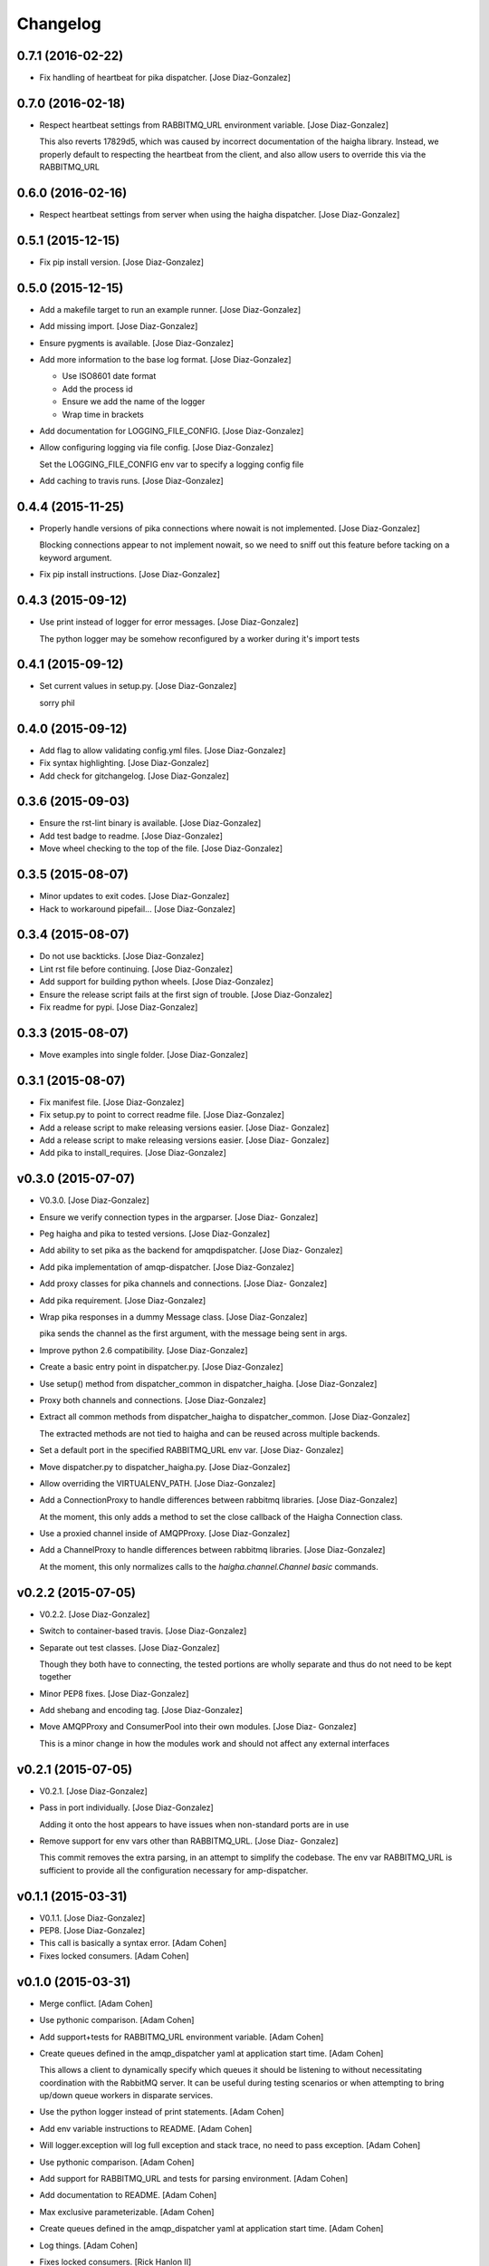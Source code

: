 Changelog
=========

0.7.1 (2016-02-22)
------------------

- Fix handling of heartbeat for pika dispatcher. [Jose Diaz-Gonzalez]

0.7.0 (2016-02-18)
------------------

- Respect heartbeat settings from RABBITMQ_URL environment variable.
  [Jose Diaz-Gonzalez]

  This also reverts 17829d5, which was caused by incorrect documentation of the haigha library. Instead, we properly default to respecting the heartbeat from the client, and also allow users to override this via the RABBITMQ_URL


0.6.0 (2016-02-16)
------------------

- Respect heartbeat settings from server when using the haigha
  dispatcher. [Jose Diaz-Gonzalez]

0.5.1 (2015-12-15)
------------------

- Fix pip install version. [Jose Diaz-Gonzalez]

0.5.0 (2015-12-15)
------------------

- Add a makefile target to run an example runner. [Jose Diaz-Gonzalez]

- Add missing import. [Jose Diaz-Gonzalez]

- Ensure pygments is available. [Jose Diaz-Gonzalez]

- Add more information to the base log format. [Jose Diaz-Gonzalez]

  - Use ISO8601 date format
  - Add the process id
  - Ensure we add the name of the logger
  - Wrap time in brackets

- Add documentation for LOGGING_FILE_CONFIG. [Jose Diaz-Gonzalez]

- Allow configuring logging via file config. [Jose Diaz-Gonzalez]

  Set the LOGGING_FILE_CONFIG env var to specify a logging config file

- Add caching to travis runs. [Jose Diaz-Gonzalez]

0.4.4 (2015-11-25)
------------------

- Properly handle versions of pika connections where nowait is not
  implemented. [Jose Diaz-Gonzalez]

  Blocking connections appear to not implement nowait, so we need to sniff out this feature before tacking on a keyword argument.


- Fix pip install instructions. [Jose Diaz-Gonzalez]

0.4.3 (2015-09-12)
------------------

- Use print instead of logger for error messages. [Jose Diaz-Gonzalez]

  The python logger may be somehow reconfigured by a worker during it's import tests


0.4.1 (2015-09-12)
------------------

- Set current values in setup.py. [Jose Diaz-Gonzalez]

  sorry phil


0.4.0 (2015-09-12)
------------------

- Add flag to allow validating config.yml files. [Jose Diaz-Gonzalez]

- Fix syntax highlighting. [Jose Diaz-Gonzalez]

- Add check for gitchangelog. [Jose Diaz-Gonzalez]

0.3.6 (2015-09-03)
------------------

- Ensure the rst-lint binary is available. [Jose Diaz-Gonzalez]

- Add test badge to readme. [Jose Diaz-Gonzalez]

- Move wheel checking to the top of the file. [Jose Diaz-Gonzalez]

0.3.5 (2015-08-07)
------------------

- Minor updates to exit codes. [Jose Diaz-Gonzalez]

- Hack to workaround pipefail... [Jose Diaz-Gonzalez]

0.3.4 (2015-08-07)
------------------

- Do not use backticks. [Jose Diaz-Gonzalez]

- Lint rst file before continuing. [Jose Diaz-Gonzalez]

- Add support for building python wheels. [Jose Diaz-Gonzalez]

- Ensure the release script fails at the first sign of trouble. [Jose
  Diaz-Gonzalez]

- Fix readme for pypi. [Jose Diaz-Gonzalez]

0.3.3 (2015-08-07)
------------------

- Move examples into single folder. [Jose Diaz-Gonzalez]

0.3.1 (2015-08-07)
------------------

- Fix manifest file. [Jose Diaz-Gonzalez]

- Fix setup.py to point to correct readme file. [Jose Diaz-Gonzalez]

- Add a release script to make releasing versions easier. [Jose Diaz-
  Gonzalez]

- Add a release script to make releasing versions easier. [Jose Diaz-
  Gonzalez]

- Add pika to install_requires. [Jose Diaz-Gonzalez]

v0.3.0 (2015-07-07)
-------------------

- V0.3.0. [Jose Diaz-Gonzalez]

- Ensure we verify connection types in the argparser. [Jose Diaz-
  Gonzalez]

- Peg haigha and pika to tested versions. [Jose Diaz-Gonzalez]

- Add ability to set pika as the backend for amqpdispatcher. [Jose Diaz-
  Gonzalez]

- Add pika implementation of amqp-dispatcher. [Jose Diaz-Gonzalez]

- Add proxy classes for pika channels and connections. [Jose Diaz-
  Gonzalez]

- Add pika requirement. [Jose Diaz-Gonzalez]

- Wrap pika responses in a dummy Message class. [Jose Diaz-Gonzalez]

  pika sends the channel as the first argument, with the message being sent in args.


- Improve python 2.6 compatibility. [Jose Diaz-Gonzalez]

- Create a basic entry point in dispatcher.py. [Jose Diaz-Gonzalez]

- Use setup() method from dispatcher_common in dispatcher_haigha. [Jose
  Diaz-Gonzalez]

- Proxy both channels and connections. [Jose Diaz-Gonzalez]

- Extract all common methods from dispatcher_haigha to
  dispatcher_common. [Jose Diaz-Gonzalez]

  The extracted methods are not tied to haigha and can be reused across multiple backends.


- Set a default port in the specified RABBITMQ_URL env var. [Jose Diaz-
  Gonzalez]

- Move dispatcher.py to dispatcher_haigha.py. [Jose Diaz-Gonzalez]

- Allow overriding the VIRTUALENV_PATH. [Jose Diaz-Gonzalez]

- Add a ConnectionProxy to handle differences between rabbitmq
  libraries. [Jose Diaz-Gonzalez]

  At the moment, this only adds a method to set the close callback of the Haigha Connection class.


- Use a proxied channel inside of AMQPProxy. [Jose Diaz-Gonzalez]

- Add a ChannelProxy to handle differences between rabbitmq libraries.
  [Jose Diaz-Gonzalez]

  At the moment, this only normalizes calls to the `haigha.channel.Channel` `basic` commands.


v0.2.2 (2015-07-05)
-------------------

- V0.2.2. [Jose Diaz-Gonzalez]

- Switch to container-based travis. [Jose Diaz-Gonzalez]

- Separate out test classes. [Jose Diaz-Gonzalez]

  Though they both have to connecting, the tested portions are wholly separate and thus do not need to be kept together


- Minor PEP8 fixes. [Jose Diaz-Gonzalez]

- Add shebang and encoding tag. [Jose Diaz-Gonzalez]

- Move AMQPProxy and ConsumerPool into their own modules. [Jose Diaz-
  Gonzalez]

  This is a minor change in how the modules work and should not affect any external interfaces


v0.2.1 (2015-07-05)
-------------------

- V0.2.1. [Jose Diaz-Gonzalez]

- Pass in port individually. [Jose Diaz-Gonzalez]

  Adding it onto the host appears to have issues when non-standard ports are in use


- Remove support for env vars other than RABBITMQ_URL. [Jose Diaz-
  Gonzalez]

  This commit removes the extra parsing, in an attempt to simplify the codebase. The env var RABBITMQ_URL is sufficient to provide all the configuration necessary for amp-dispatcher.


v0.1.1 (2015-03-31)
-------------------

- V0.1.1. [Jose Diaz-Gonzalez]

- PEP8. [Jose Diaz-Gonzalez]

- This call is basically a syntax error. [Adam Cohen]

- Fixes locked consumers. [Adam Cohen]

v0.1.0 (2015-03-31)
-------------------

- Merge conflict. [Adam Cohen]

- Use pythonic comparison. [Adam Cohen]

- Add support+tests for RABBITMQ_URL environment variable. [Adam Cohen]

- Create queues defined in the amqp_dispatcher yaml at application start
  time. [Adam Cohen]

  This allows a client to dynamically specify which queues it should be listening to without necessitating coordination with the RabbitMQ server. It can be useful during testing scenarios or when attempting to bring up/down queue workers in disparate services.


- Use the python logger instead of print statements. [Adam Cohen]

- Add env variable instructions to README. [Adam Cohen]

- Will logger.exception will log full exception and stack trace, no need
  to pass exception. [Adam Cohen]

- Use pythonic comparison. [Adam Cohen]

- Add support for RABBITMQ_URL and tests for parsing environment. [Adam
  Cohen]

- Add documentation to README. [Adam Cohen]

- Max exclusive parameterizable. [Adam Cohen]

- Create queues defined in the amqp_dispatcher yaml at application start
  time. [Adam Cohen]

- Log things. [Adam Cohen]

- Fixes locked consumers. [Rick Hanlon II]

v0.0.10 (2014-11-07)
--------------------

- V0.0.10. [Jose Diaz-Gonzalez]

- Fix import path for RabbitConnection. [Jose Diaz-Gonzalez]

  In haigha 0.7.1, there is a BC break where the RabbitConnection is no longer imported in haigha.connections.__init__.py

  https://github.com/agoragames/haigha/commit/d2281ee7369a7231aaa7f9a19220f3af93e3fa49

v0.0.9 (2013-06-10)
-------------------

- V0.0.9. [Philip Cristiano]

- Allow non-default vhost with RABBITMQ_VHOST. [chris erway]

- Reqs: I'll assume you're on 2.7. [Philip Cristiano]

- Travis: Fix path to reqs. [Philip Cristiano]

- Travis: Try installing Python version specific reqs. [Philip
  Cristiano]

v0.0.8 (2013-02-17)
-------------------

- V0.0.8 Fix bug when using RABBITMQ_HOST. [Philip Cristiano]

v0.0.7 (2013-02-17)
-------------------

- Include version. [Philip Cristiano]

v0.0.6 (2013-02-17)
-------------------

- V0.0.6. [Philip Cristiano]

- Connect to 1 of a random list of hosts. [Philip Cristiano]

- Use proper exit code for connection error. [Philip Cristiano]

- Yaml: safe_load! [Philip Cristiano]

- Dispatcher: Change {} to {0} for py2.6. [Philip Cristiano]

- Logging: Make NullHandler for py2.6. [Philip Cristiano]

- Req: Add importlib for 2.6. [Philip Cristiano]

- Need argparse for 2.6. [Philip Cristiano]

- Req: Remove unused requirements. [Philip Cristiano]

- Travis: Install libevent. [Philip Cristiano]

- Travis! [Philip Cristiano]

v0.0.5 (2013-01-31)
-------------------

- V0.0.5. [Philip Cristiano]

- Config: Include username and password. [Philip Cristiano]

- Test: Don't reject if acked. [Philip Cristiano]

- Test: Make sure reject/requeue is called when an error occurs. [Philip
  Cristiano]

- Test: Actually call erroring consumer. [Philip Cristiano]

- Test ConsumerPool calls consume and shutdown. [Philip Cristiano]

  Requires gevent in the test, not to bad, needs to be cleaned up though

- Don't use a new class, just use greenlet for now. [Philip Cristiano]

  Less complexity, still trying to make it easier to test consumer pool spawning

- Start process container for gevent. [Philip Cristiano]

- Whitespace fixes. [Philip Cristiano]

- Example startup adds handler to root. [Philip Cristiano]

- Pool: Catch errors from exceptional shutdown. [Philip Cristiano]

- Proxy: Raise error if responding twice. [Philip Cristiano]

- Move module to avoid nose picking it up. [Philip Cristiano]

- Fix example logging. [Philip Cristiano]

- Fix path to examples. [Philip Cristiano]

- Fix startup handling when not defined. [Philip Cristiano]

- Log with logger, not logging. [Philip Cristiano]

- Global startup handler and use logging instead of prints. [Philip
  Cristiano]

v0.0.4 (2013-01-17)
-------------------

- V0.0.4. [Philip Cristiano]

- Config: Add consumer_count. [Philip Cristiano]

- Requirements: Add forgotten requirements. [Philip Cristiano]

- Example: Remove old function. [Philip Cristiano]

- README: some docs. [Philip Cristiano]

v0.0.3 (2013-01-16)
-------------------

- Use parameters when publishing. [Philip Cristiano]

- Setup v 0.0.2. [Philip Cristiano]

- Suitable to be a daemon. [Philip Cristiano]

- Only need to run this once. [Philip Cristiano]

- Remove unused imports. [Philip Cristiano]

- Run concurrently with prefetch and ack messages. [Philip Cristiano]

- First prototype. [Philip Cristiano]

  Trying to work out how to run multiple greenlets simultaneously

- Make: Add upload target. [Philip Cristiano]

- Make: Fix path to Python. [Philip Cristiano]

- Basic project layout. [Philip Cristiano]

- Initial commit. [philipcristiano]


